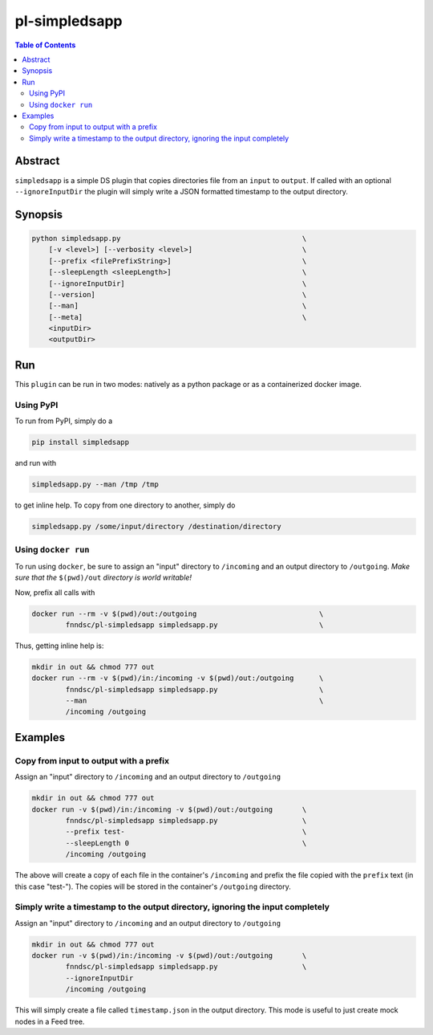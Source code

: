 pl-simpledsapp
==============

.. image:: https://badge.fury.io/py/simpledsapp.svg
    :target: https://badge.fury.io/py/simpledsapp

.. image:: https://travis-ci.org/FNNDSC/simpledsapp.svg?branch=master
    :target: https://travis-ci.org/FNNDSC/simpledsapp

.. image:: https://img.shields.io/badge/python-3.5%2B-blue.svg
    :target: https://badge.fury.io/py/pl-simpledsapp

.. contents:: Table of Contents


Abstract
--------

``simpledsapp`` is a simple DS plugin that copies directories file from an ``input`` to ``output``. If called with an optional ``--ignoreInputDir`` the plugin will simply write a JSON formatted timestamp to the output directory.

Synopsis
--------

.. code::

    python simpledsapp.py                                           \
        [-v <level>] [--verbosity <level>]                          \
        [--prefix <filePrefixString>]                               \
        [--sleepLength <sleepLength>]                               \
        [--ignoreInputDir]                                          \
        [--version]                                                 \
        [--man]                                                     \
        [--meta]                                                    \
        <inputDir>
        <outputDir> 


Run
----

This ``plugin`` can be run in two modes: natively as a python package or as a containerized docker image.

Using PyPI
~~~~~~~~~~

To run from PyPI, simply do a 

.. code:: bash

    pip install simpledsapp

and run with

.. code:: bash

    simpledsapp.py --man /tmp /tmp

to get inline help. To copy from one directory to another, simply do

.. code:: bash

    simpledsapp.py /some/input/directory /destination/directory


Using ``docker run``
~~~~~~~~~~~~~~~~~~~~

To run using ``docker``, be sure to assign an "input" directory to ``/incoming`` and an output directory to ``/outgoing``. *Make sure that the* ``$(pwd)/out`` *directory is world writable!*

Now, prefix all calls with 

.. code:: bash

    docker run --rm -v $(pwd)/out:/outgoing                             \
            fnndsc/pl-simpledsapp simpledsapp.py                        \

Thus, getting inline help is:

.. code:: bash

    mkdir in out && chmod 777 out
    docker run --rm -v $(pwd)/in:/incoming -v $(pwd)/out:/outgoing      \
            fnndsc/pl-simpledsapp simpledsapp.py                        \
            --man                                                       \
            /incoming /outgoing

Examples
--------

Copy from input to output with a prefix
~~~~~~~~~~~~~~~~~~~~~~~~~~~~~~~~~~~~~~~

Assign an "input" directory to ``/incoming`` and an output directory to ``/outgoing``

.. code-block:: bash

    mkdir in out && chmod 777 out
    docker run -v $(pwd)/in:/incoming -v $(pwd)/out:/outgoing       \
            fnndsc/pl-simpledsapp simpledsapp.py                    \
            --prefix test-                                          \
            --sleepLength 0                                         \
            /incoming /outgoing

The above will create a copy of each file in the container's ``/incoming`` and prefix the file copied with the ``prefix`` text (in this case "test-"). The copies will be stored in the container's ``/outgoing`` directory.

Simply write a timestamp to the output directory, ignoring the input completely
~~~~~~~~~~~~~~~~~~~~~~~~~~~~~~~~~~~~~~~~~~~~~~~~~~~~~~~~~~~~~~~~~~~~~~~~~~~~~~~

Assign an "input" directory to ``/incoming`` and an output directory to ``/outgoing``

.. code-block:: bash

    mkdir in out && chmod 777 out
    docker run -v $(pwd)/in:/incoming -v $(pwd)/out:/outgoing       \
            fnndsc/pl-simpledsapp simpledsapp.py                    \
            --ignoreInputDir
            /incoming /outgoing

This will simply create a file called ``timestamp.json`` in the output directory. This mode is useful to just create mock nodes in a Feed tree.



